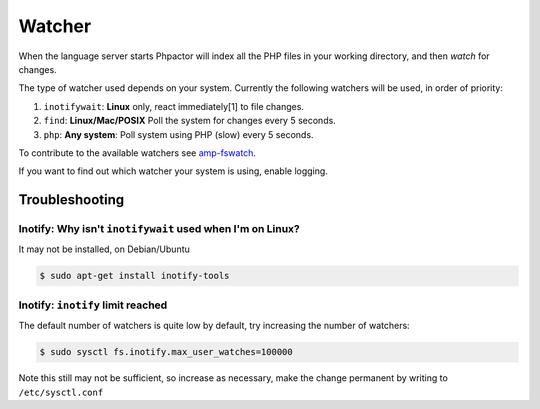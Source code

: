 Watcher
=======

When the language server starts Phpactor will index all the PHP files in your
working directory, and then *watch* for changes.

The type of watcher used depends on your system. Currently the following
watchers will be used, in order of priority:

1. ``inotifywait``: **Linux** only, react immediately[1] to file changes.
2. ``find``: **Linux/Mac/POSIX** Poll the system for changes every 5 seconds.
3. ``php``: **Any system**: Poll system using PHP (slow) every 5 seconds.

To contribute to the available watchers see `amp-fswatch
<https://github.com/phpactor/amp-fswatch>`_.

If you want to find out which watcher your system is using, enable _`logging`.

Troubleshooting
---------------

Inotify: Why isn't ``inotifywait`` used when I'm on Linux?
~~~~~~~~~~~~~~~~~~~~~~~~~~~~~~~~~~~~~~~~~~~~~~~~~~~~~~~~~~

It may not be installed, on Debian/Ubuntu

.. code:: sh

   $ sudo apt-get install inotify-tools

Inotify: ``inotify`` limit reached
~~~~~~~~~~~~~~~~~~~~~~~~~~~~~~~~~~

The default number of watchers is quite low by default, try increasing the
number of watchers:

.. code:: sh

   $ sudo sysctl fs.inotify.max_user_watches=100000

Note this still may not be sufficient, so increase as necessary, make the
change permanent by writing to ``/etc/sysctl.conf``

.. _Watchman: https://facebook.github.io/watchman/
